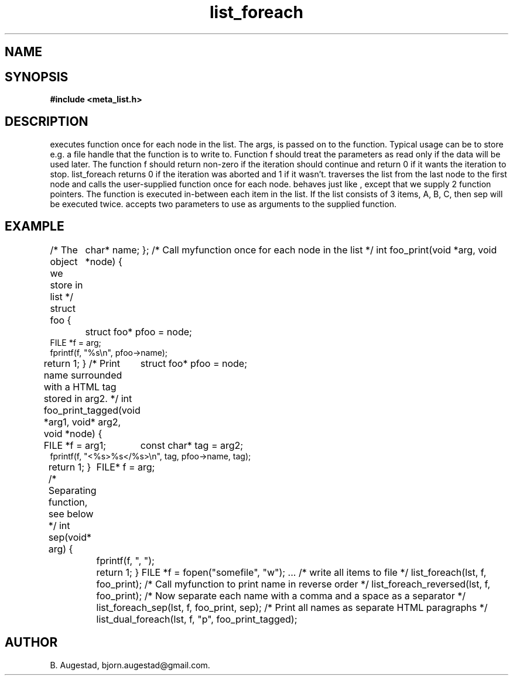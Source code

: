 .TH list_foreach 3 2016-01-30 "" "The Meta C Library"
.SH NAME
.Nm list_foreach() 
.Nm list_foreach_reversed()
.Nm list_foreach_sep()
.Nm list_dual_foreach()
.Nd Execute a function once for each node in a list.
.SH SYNOPSIS
.B #include <meta_list.h>
.sp
.Fo "int list_foreach"
.Fa "list lst"
.Fa "void* args"
.Fa "listfunc f"
.Fc
.Fo "int list_foreach_reversed"
.Fa "list lst"
.Fa "void* arg"
.Fa "listfunc f"
.Fc
.Fo "int list_foreach_sep"
.Fa "list lst"
.Fa "void* arg"
.Fa "listfunc f"
.Fa "int(*sep)(void*arg)"
.Fc
.Fo "int list_dual_foreach"
.Fa "list lst"
.Fa "void *arg1"
.Fa "void *arg2"
.Fa "int(*dual)(void* a1, void *a2, void *data)"
.Fc
.SH DESCRIPTION
.Nm list_foreach()
executes function 
.Fa f
once for each node in the list.  The args, is passed on to the function. Typical usage can be to
store e.g. a file handle that the function is to write to.
Function f should treat the parameters as read only if the data 
will be used later.
The function f should return non-zero if the iteration should 
continue and return 0 if it wants the iteration to stop. 
list_foreach returns 0 if the iteration was aborted and 1 
if it wasn't.
.Nm list_foreach_reversed()
traverses the list from the last node to the first node and
calls the user-supplied function once for each node.
.Nm list_foreach_sep()
behaves just like 
.Nm list_foreach()
, except that we supply 2 function pointers. The 
.Fa sep
function is executed in-between each item in the list.  If the list consists of 3 items, A, B, C, then sep will be executed twice. 
.Fn list_dual_foreach
accepts two parameters to use as arguments to the supplied 
function. 
.SH EXAMPLE
.Bd -literal
/* The object we store in list */
struct foo {
	char* name;
};
/* Call myfunction once for each node in the list */
int foo_print(void *arg, void *node)
{
	struct foo* pfoo = node;
    FILE *f = arg;
    fprintf(f, "%s\\n", pfoo->name);
    return 1; 
}
/* Print name surrounded with a HTML tag stored in arg2. */
int foo_print_tagged(void *arg1, void* arg2, void *node)
{
	struct foo* pfoo = node;
    FILE *f = arg1;
	const char* tag = arg2;
    fprintf(f, "<%s>%s</%s>\\n", tag, pfoo->name, tag);
    return 1; 
}
/* Separating function, see below */
int sep(void* arg)
{
	FILE* f = arg;
	fprintf(f, ", ");
	return 1;
}
FILE *f = fopen("somefile", "w");
\&...
/* write all items to file */
list_foreach(lst, f, foo_print);
/* Call myfunction to print name in reverse order */
list_foreach_reversed(lst, f, foo_print);
/* Now separate each name with a comma and a space as a separator */
list_foreach_sep(lst, f, foo_print, sep);
/* Print all names as separate HTML paragraphs */
list_dual_foreach(lst, f, "p", foo_print_tagged);
.Ed
.SH AUTHOR
B. Augestad, bjorn.augestad@gmail.com.
